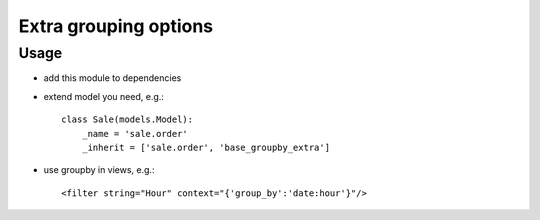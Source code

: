 ========================
 Extra grouping options
========================

Usage
=====

* add this module to dependencies
* extend model you need, e.g.::

    class Sale(models.Model):
        _name = 'sale.order'
        _inherit = ['sale.order', 'base_groupby_extra']

* use groupby in views, e.g.::

    <filter string="Hour" context="{'group_by':'date:hour'}"/>
